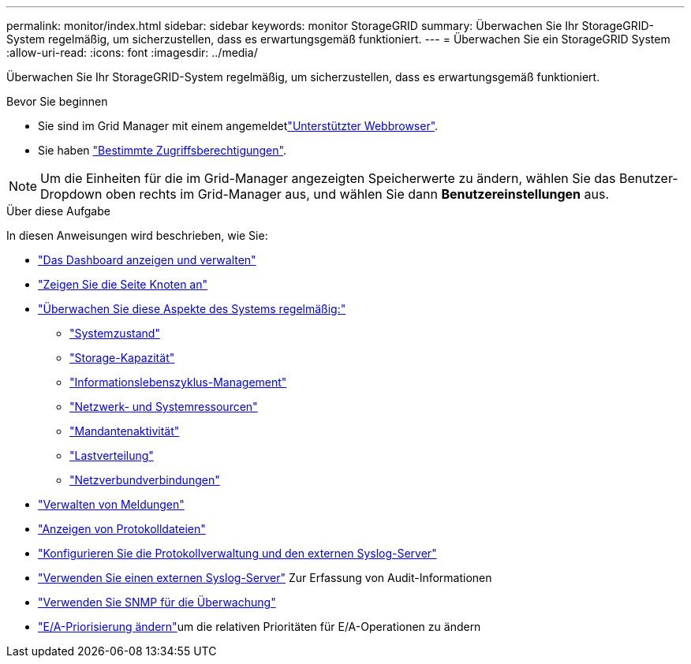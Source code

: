 ---
permalink: monitor/index.html 
sidebar: sidebar 
keywords: monitor StorageGRID 
summary: Überwachen Sie Ihr StorageGRID-System regelmäßig, um sicherzustellen, dass es erwartungsgemäß funktioniert. 
---
= Überwachen Sie ein StorageGRID System
:allow-uri-read: 
:icons: font
:imagesdir: ../media/


[role="lead"]
Überwachen Sie Ihr StorageGRID-System regelmäßig, um sicherzustellen, dass es erwartungsgemäß funktioniert.

.Bevor Sie beginnen
* Sie sind im Grid Manager mit einem angemeldetlink:../admin/web-browser-requirements.html["Unterstützter Webbrowser"].
* Sie haben link:../admin/admin-group-permissions.html["Bestimmte Zugriffsberechtigungen"].



NOTE: Um die Einheiten für die im Grid-Manager angezeigten Speicherwerte zu ändern, wählen Sie das Benutzer-Dropdown oben rechts im Grid-Manager aus, und wählen Sie dann *Benutzereinstellungen* aus.

.Über diese Aufgabe
In diesen Anweisungen wird beschrieben, wie Sie:

* link:viewing-dashboard.html["Das Dashboard anzeigen und verwalten"]
* link:viewing-nodes-page.html["Zeigen Sie die Seite Knoten an"]
* link:information-you-should-monitor-regularly.html["Überwachen Sie diese Aspekte des Systems regelmäßig:"]
+
** link:monitoring-system-health.html["Systemzustand"]
** link:monitoring-storage-capacity.html["Storage-Kapazität"]
** link:monitoring-information-lifecycle-management.html["Informationslebenszyklus-Management"]
** link:monitoring-network-connections-and-performance.html["Netzwerk- und Systemressourcen"]
** link:monitoring-tenant-activity.html["Mandantenaktivität"]
** link:monitoring-load-balancing-operations.html["Lastverteilung"]
** link:grid-federation-monitor-connections.html["Netzverbundverbindungen"]


* link:managing-alerts.html["Verwalten von Meldungen"]
* link:logs-files-reference.html["Anzeigen von Protokolldateien"]
* link:configure-log-management.html["Konfigurieren Sie die Protokollverwaltung und den externen Syslog-Server"]
* link:considerations-for-external-syslog-server.html["Verwenden Sie einen externen Syslog-Server"] Zur Erfassung von Audit-Informationen
* link:using-snmp-monitoring.html["Verwenden Sie SNMP für die Überwachung"]
* link:manage-io-prioritization.html["E/A-Priorisierung ändern"]um die relativen Prioritäten für E/A-Operationen zu ändern

